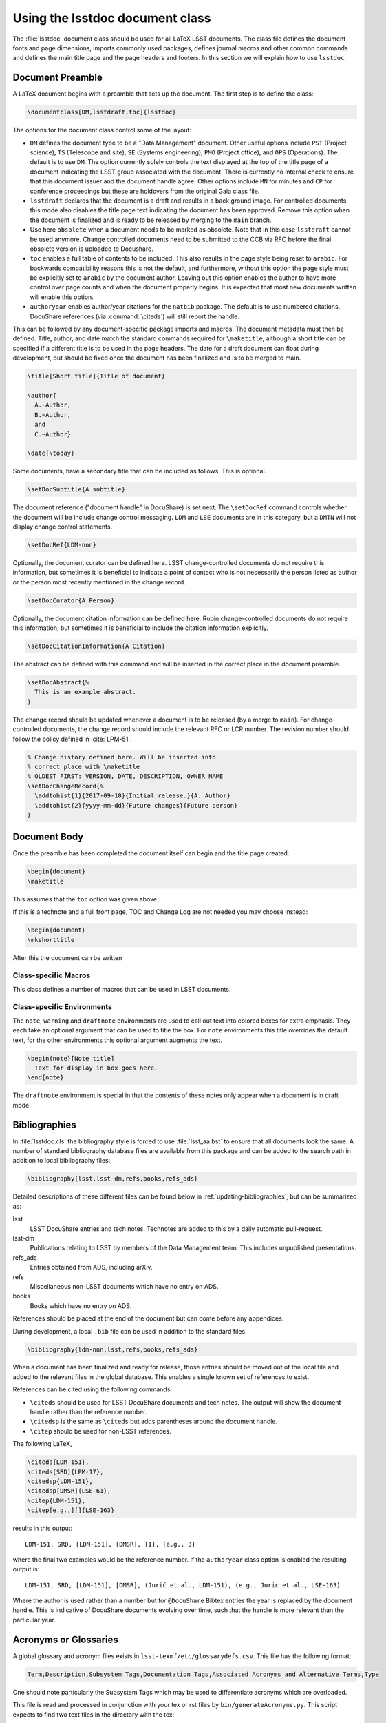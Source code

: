 .. _lsstdoc:

################################
Using the lsstdoc document class
################################

The :file:`lsstdoc` document class should be used for all LaTeX LSST documents.
The class file defines the document fonts and page dimensions, imports commonly used packages, defines journal macros and other common commands and defines the main title page and the page headers and footers.
In this section we will explain how to use ``lsstdoc``.

.. seealso::

   - :ref:`document-template`
   - :ref:`examples`

.. Consider moving the macros into a separate style file in order to make it easier to document them.

.. _lsstdoc-preamble:

Document Preamble
=================

A LaTeX document begins with a preamble that sets up the document.
The first step is to define the class:

.. code-block:: latex

   \documentclass[DM,lsstdraft,toc]{lsstdoc}

The options for the document class control some of the layout:

* ``DM`` defines the document type to be a "Data Management" document.
  Other useful options include ``PST`` (Project science), ``TS`` (Telescope and site), ``SE`` (Systems engineering), ``PMO`` (Project office), and ``OPS`` (Operations).
  The default is to use ``DM``.
  The option currently solely controls the text displayed at the top of the title page of a document indicating the LSST group associated with the document.
  There is currently no internal check to ensure that this document issuer and the document handle agree.
  Other options include ``MN`` for minutes and ``CP`` for conference proceedings but these are holdovers from the original Gaia class file.
* ``lsstdraft`` declares that the document is a draft and results in a back ground image.
  For controlled documents this mode also disables the title page text indicating the document has been approved.
  Remove this option when the document is finalized and is ready to be released by merging to the ``main`` branch.
* Use here ``obsolete`` when a document needs to be marked as obsolete. Note that in this case ``lsstdraft`` cannot be used anymore.
  Change controlled documents need to be submitted to the CCB via RFC before the final obsolete version is uploaded to Docushare.
* ``toc`` enables a full table of contents to be included.
  This also results in the page style being reset to ``arabic``.
  For backwards compatibility reasons this is not the default, and furthermore, without this option the page style must be explicitly set to ``arabic`` by the document author.
  Leaving out this option enables the author to have more control over page counts and when the document properly begins.
  It is expected that most new documents written will enable this option.
* ``authoryear`` enables author/year citations for the ``natbib`` package.
  The default is to use numbered citations.
  DocuShare references (via :command:`\citeds`) will still report the handle.

This can be followed by any document-specific package imports and macros.
The document metadata must then be defined.
Title, author, and date match the standard commands required for ``\maketitle``, although a short title can be specified if a different title is to be used in the page headers.
The date for a draft document can float during development, but should be fixed once the document has been finalized and is to be merged to main.

.. code-block:: latex

   \title[Short title]{Title of document}

   \author{
     A.~Author,
     B.~Author,
     and
     C.~Author}

   \date{\today}

Some documents, have a secondary title that can be included as follows.
This is optional.

.. code-block:: latex

   \setDocSubtitle{A subtitle}

The document reference ("document handle" in DocuShare) is set next.
The ``\setDocRef`` command controls whether the document will be include change control messaging.
``LDM`` and ``LSE`` documents are in this category, but a ``DMTN`` will not display change control statements.

.. code-block:: latex

   \setDocRef{LDM-nnn}

Optionally, the document curator can be defined here.
LSST change-controlled documents do not require this information, but sometimes it is beneficial to indicate a point of contact who is not necessarily the person listed as author or the person most recently mentioned in the change record.

.. code-block:: latex

   \setDocCurator{A Person}

Optionally, the document citation information can be defined here.
Rubin change-controlled documents do not require this information, but sometimes it is beneficial to include the citation information explicitly.

.. code-block:: latex

   \setDocCitationInformation{A Citation}

The abstract can be defined with this command and will be inserted in the correct place in the document preamble.

.. code-block:: latex

   \setDocAbstract{%
     This is an example abstract.
   }


The change record should be updated whenever a document is to be released (by a merge to ``main``).
For change-controlled documents, the change record should include the relevant RFC or LCR number.
The revision number should follow the policy defined in :cite:`LPM-51`.

.. code-block:: latex

   % Change history defined here. Will be inserted into
   % correct place with \maketitle
   % OLDEST FIRST: VERSION, DATE, DESCRIPTION, OWNER NAME
   \setDocChangeRecord{%
     \addtohist{1}{2017-09-10}{Initial release.}{A. Author}
     \addtohist{2}{yyyy-mm-dd}{Future changes}{Future person}
   }

.. _lsstdoc-body:

Document Body
=============

Once the preamble has been completed the document itself can begin and the title page created:

.. code-block:: latex

   \begin{document}
   \maketitle

This assumes that the ``toc`` option was given above.

If this is a technote and a full front page, TOC and Change Log are not needed you may choose instead:

.. code-block:: latex

   \begin{document}
   \mkshorttitle

After this the document can be written

.. _lsstdoc-macros:

Class-specific Macros
---------------------

This class defines a number of macros that can be used in LSST documents.

Class-specific Environments
---------------------------

The ``note``, ``warning`` and ``draftnote`` environments are used to call out text into colored boxes for extra emphasis.
They each take an optional argument that can be used to title the box.
For ``note`` environments this title overrides the default text, for the other environments this optional argument augments the text.

.. code-block:: latex

   \begin{note}[Note title]
     Text for display in box goes here.
   \end{note}

The ``draftnote`` environment is special in that the contents of these notes only appear when a document is in draft mode.

.. _lsstdoc-bib:

Bibliographies
==============

In :file:`lsstdoc.cls` the bibliography style is forced to use :file:`lsst_aa.bst` to ensure that all documents look the same.
A number of standard bibliography database files are available from this package and can be added to the search path in addition to local bibliography files:

.. code-block:: latex

  \bibliography{lsst,lsst-dm,refs,books,refs_ads}

Detailed descriptions of these different files can be found below in :ref:`updating-bibliographies`, but can be summarized as:

lsst
    LSST DocuShare entries and tech notes. Technotes are added to this by a daily automatic pull-request.
lsst-dm
    Publications relating to LSST by members of the Data Management team.
    This includes unpublished presentations.
refs_ads
    Entries obtained from ADS, including arXiv.
refs
    Miscellaneous non-LSST documents which have no entry on ADS.
books
    Books which have no entry on ADS.

References should be placed at the end of the document but can come before any appendices.

During development, a local ``.bib`` file can be used in addition to the standard files.

.. code-block:: latex

  \bibliography{ldm-nnn,lsst,refs,books,refs_ads}

When a document has been finalized and ready for release, those entries should be moved out of the local file and added to the relevant files in the global database.
This enables a single known set of references to exist.

References can be cited using the following commands:

* ``\citeds`` should be used for LSST DocuShare documents and tech notes.
  The output will show the document handle rather than the reference number.
* ``\citedsp`` is the same as ``\citeds`` but adds parentheses around the document handle.
* ``\citep`` should be used for non-LSST references.

The following LaTeX,

.. code-block:: latex

   \citeds{LDM-151},
   \citeds[SRD]{LPM-17},
   \citedsp{LDM-151},
   \citedsp[DMSR]{LSE-61},
   \citep{LDM-151},
   \citep[e.g.,][]{LSE-163}

results in this output:

::

  LDM-151, SRD, [LDM-151], [DMSR], [1], [e.g., 3]

where the final two examples would be the reference number.
If the ``authoryear`` class option is enabled the resulting output is:

::

  LDM-151, SRD, [LDM-151], [DMSR], (Jurić et al., LDM-151), (e.g., Juric et al., LSE-163)

Where the author is used rather than a number but for ``@DocuShare`` Bibtex entries the year is replaced by the document handle.
This is indicative of DocuShare documents evolving over time, such that the handle is more relevant than the particular year.

.. _lsstdoc-acr:

Acronyms or Glossaries
======================
A global glossary and acronym files exists in ``lsst-texmf/etc/glossarydefs.csv``.   This file has the following format:

.. code-block:: latex

   Term,Description,Subsystem Tags,Documentation Tags,Associated Acronyms and Alternative Terms,Type

One should note particularly the Subsystem Tags which may be used to differentiate acronyms which are overloaded.

This file is read and processed in conjunction with your tex or rst  files by ``bin/generateAcronyms.py``.
This script expects to find two text files in the directory with the tex:

:file:`skipacronyms.txt`
   Specifies abbreviations which should be omitted from the glossary.
   One line per abbreviation.

:file:`myacronyms.txt`
   Defines abbreviations which are specific to this document.
   One line per abbreviation, formatted as ``Abbreviation:Definition`` (e.g. ``CI:Continuous Integration``).

   **OR**

:file:`myglossarydefs.csv`
   Defines abbreviations and glossary entries which are specific to this document.
   One line per definition os the same format as glossarydefs.csv given above.
   Only read if myacronyms.txt does not exist.


.. note::
   Only one of myacronyms.txt or myglossarydefs.csv is used you should not have both files.
   If you have both only myacronyms.txt is used.

To select a tag or tags for the definitions add ``-t "tag1 tag2"`` to the call to the script.

``generateAcronyms.py`` can generate either an acronyms table or a glossary. These modes are described in the following sections.

The ``Type`` column indicates if a specific entry is an acronym or a glossary.
An acronym entry provides the expansion of the alphanumeric ``Term`` in the first column, which is composed mainly of capital letters and numbers
A glossary entry provides instead a more exhaustive description of the ``Term`` in the first column, which is in this case composed of one or more comprehensive words.

Acronyms
--------

By default, ``generateAcronyms.py`` generates a file called ``acronyms.tex`` with a table of acronyms and definitions based on acronyms detected in the document's tex files. You can include this file in your document using ``\input{acronyms.tex}``.

Example usage:

.. code-block:: sh

   generateAcronyms.py -t "DM"

The ``-t "DM"`` flag selects DM definitions over other conflicting definitions.

This ``generateAcronyms.py`` can be added to the document's ``Makefile`` for auto-generation.


Glossary
--------
You can generate a glossary (instead of an acronym table) by passing a ``-g`` flag:

.. code-block:: sh

   generateAcronyms.py -g -t "DM"

In this mode, the script parses the document's tex files looking for acronyms that exist in ``lsst-texmf/etc/glossarydefs.csv`` to generate an ``aglossary.tex``. That glossary file contains a set of tex glossary and acronym definitions that use the ``\gls{}`` macro in your tex file.

.. note::

   Some definitions refer to other definitions. You may need to run the ``generateAcronyms.py -g -t "DM"`` command, including ``aglossary.tex`` several times to get them all.

To use the glossary, include the ``aglossary.tex`` file before the document begins:

.. code-block:: latex

   \input{aglossary.tex}
   \makeglossaries

   \begin{document}
   ...

At the point where you wish to have the glossary produced in your tex file, you must add:

.. code-block:: latex

   \printglossaries

You must also wrap terms that appear in the document's text with a ``\gls{}`` command. If you run ``generateAcronyms.py -t "DM" -gu`` on one or more tex files the script will update your file and, for definitions in ``aglossary.tex``, add a ``\gls{}`` around terms.

.. important::

   We do not suggest adding ``generateAcronyms.py`` with the ``-gu`` flags to Makefile as it occasionally does something unexpected so you should run it and check the result by building the document.

Output mode 
-----------
You may output acronyms as text, rst or tex
using the ``-m`` or ``-mode`` flag:

.. code-block:: sh

   generateAcronyms.py -m rst -t "DM"

for example would output an rst file. 

The current modes are ``tex, rst, txt`` and the default is tex. ``txt`` outputs a tab separated list. ``rst`` adorns the tex output with RST markup to make an RST table.
